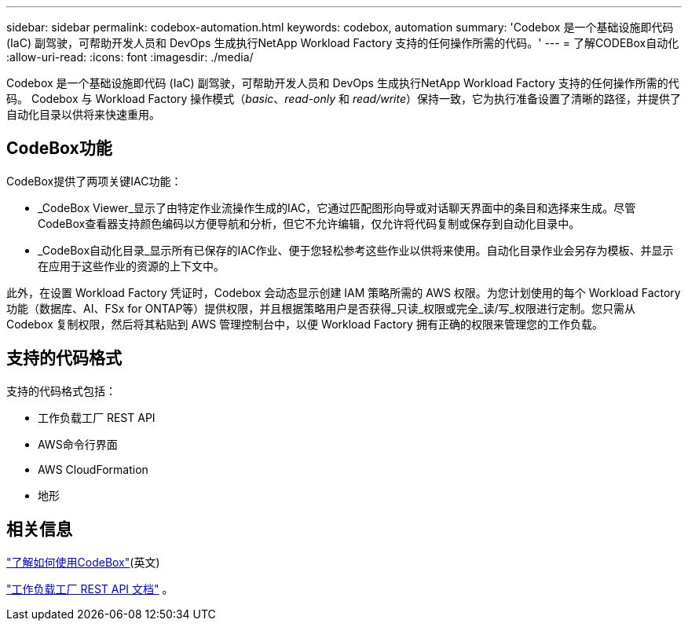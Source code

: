---
sidebar: sidebar 
permalink: codebox-automation.html 
keywords: codebox, automation 
summary: 'Codebox 是一个基础设施即代码 (IaC) 副驾驶，可帮助开发人员和 DevOps 生成执行NetApp Workload Factory 支持的任何操作所需的代码。' 
---
= 了解CODEBox自动化
:allow-uri-read: 
:icons: font
:imagesdir: ./media/


[role="lead"]
Codebox 是一个基础设施即代码 (IaC) 副驾驶，可帮助开发人员和 DevOps 生成执行NetApp Workload Factory 支持的任何操作所需的代码。  Codebox 与 Workload Factory 操作模式（_basic_、_read-only_ 和 _read/write_）保持一致，它为执行准备设置了清晰的路径，并提供了自动化目录以供将来快速重用。



== CodeBox功能

CodeBox提供了两项关键IAC功能：

* _CodeBox Viewer_显示了由特定作业流操作生成的IAC，它通过匹配图形向导或对话聊天界面中的条目和选择来生成。尽管CodeBox查看器支持颜色编码以方便导航和分析，但它不允许编辑，仅允许将代码复制或保存到自动化目录中。
* _CodeBox自动化目录_显示所有已保存的IAC作业、便于您轻松参考这些作业以供将来使用。自动化目录作业会另存为模板、并显示在应用于这些作业的资源的上下文中。


此外，在设置 Workload Factory 凭证时，Codebox 会动态显示创建 IAM 策略所需的 AWS 权限。为您计划使用的每个 Workload Factory 功能（数据库、AI、FSx for ONTAP等）提供权限，并且根据策略用户是否获得_只读_权限或完全_读/写_权限进行定制。您只需从 Codebox 复制权限，然后将其粘贴到 AWS 管理控制台中，以便 Workload Factory 拥有正确的权限来管理您的工作负载。



== 支持的代码格式

支持的代码格式包括：

* 工作负载工厂 REST API
* AWS命令行界面
* AWS CloudFormation
* 地形




== 相关信息

link:use-codebox.html["了解如何使用CodeBox"](英文)

link:https://console.workloads.netapp.com/api-doc["工作负载工厂 REST API 文档"^] 。
